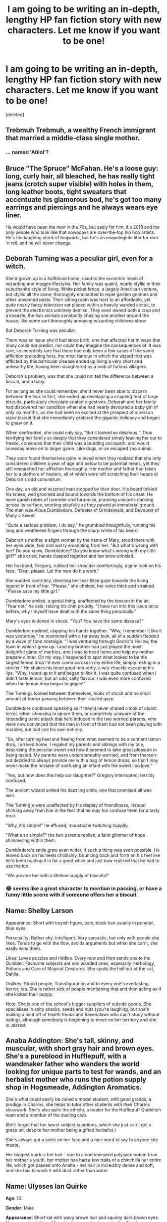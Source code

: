 #+TITLE: I am going to be writing an in-depth, lengthy HP fan fiction story with new characters. Let me know if you want to be one!

* I am going to be writing an in-depth, lengthy HP fan fiction story with new characters. Let me know if you want to be one!
:PROPERTIES:
:Score: 0
:DateUnix: 1534729609.0
:DateShort: 2018-Aug-20
:FlairText: Self-Promotion
:END:
[deleted]


** Trebmuh Trebmuh, a wealthy French immigrant that married a middle-class single mother.
:PROPERTIES:
:Author: Microuwave
:Score: 3
:DateUnix: 1534731386.0
:DateShort: 2018-Aug-20
:END:

*** ... named 'Atilol'?
:PROPERTIES:
:Author: wordhammer
:Score: 2
:DateUnix: 1534742821.0
:DateShort: 2018-Aug-20
:END:


** Bruce "The Spruce" McFahan. He's a loose guy: long, curly hair, all bleached, he has really tight jeans (crotch super visible) with holes in them, long leather boots, tight sweaters that accentuate his glamorous bod, he's got too many earrings and piercings and he always wears eye liner.

He would have been /the man/ in the 70s, but sadly for him, it's 2018 and the only people who look like that nowadays are over-the-top hip hop artists. He's the laughing stock of hogwarts, but he's an unapologetic lifer for rock 'n roll, and he will never change.
:PROPERTIES:
:Author: BigFatNo
:Score: 6
:DateUnix: 1534731647.0
:DateShort: 2018-Aug-20
:END:


** Deborah Turning was a peculiar girl, even for a witch.

She'd grown up in a halfblood home, used to the eccentric mesh of wizarding and muggle lifestyles. Her family was quaint, nearly idyllic in their suburbanite style of living. White picket fence, a largely American venture, but idyllic all the same; thoroughly enchanted to repel garden gnomes and other unwanted pests. Their sitting room was host to an affordable, yet quite nearly fancy television set placed within a heavily warded circuit, to prevent the electronics untimely demise. They even owned both a crup and a kneazle, the two animals constantly chasing one another around the house, like some sort thoroughly annoying wizarding childrens show.

But Deborah Turning was peculiar.

There was an issue she'd had since birth, one that affected her in ways that many could not predict, nor could they imagine the consequences of. It was rare, so incredibly rare that there had only been a few cases of the same affliction preceding hers, the most famous in which the wizard that was afflicted by this particular disease ended up living a very short and unhealthy life, having been slaughtered by a mob of furious villagers.

Deborah's problem, was that she could not tell the difference between a biscuit, and a baby.

For as long as she could remember, she'd never been able to discern between the two. In fact, she ended up developing a crippling fear of large biscuits, particularly chocolate coated digestives. Deborah and her family had discovered her condition when she had nearly devoured a baby girl of only six months, as she had been so excited at the prospect of a person sized biscuit that she immediately grabbed the gigantic delicacy and began to gnaw on it.

When confronted, she could only say, "But it looked so /delicious./" Thus terrifying her family so deeply that they considered simply leaving her out to freeze, convinced that their child was a budding sociopath, and would someday move on to larger game. Like dogs, or an escaped zoo animal.

They soon found themselves quite relieved when they realized that she only considered children a year of age and below to be potential meals, yet they still researched her affliction thoroughly. Her mother and father had taken her to a plethora of healers, all of which were left scratching their heads at Deborah's odd conundrum.

One day, an old and wizened man stopped by their door. His beard tickled his knees, well groomed and bound towards the bottom of his chest. He wore garish robes of lavender and turquoise, prancing unicorns dancing across its surface, snorting playfully as they pawed at immaterial ground. The man was Albus Dumbledore. Defeater of Grindelwald, and Devourer of Many a Sweet.

"Quite a serious problem, I do say," he grumbled thoughtfully, running his long and weathered fingers through the sharp white of his beard.

Deborah's mother, a slight woman by the name of Mary, stood there with her eyes wide, fear and worry emanating from her. "But what's wrong with her? Do you know, Dumbledore? Do you know what's wrong with my little girl?" she cried, hands clasped together and her brow crinkled.

Her husband, Gregory, rubbed her shoulder comfortingly, a grim look on his face. "Dear, please. Let the man do his work."

She nodded contritely, directing her tear filled gaze towards the living legend in front of her. "Please," she choked, her voice thick and strained. "Please save my little girl."

Dumbledore smiled, a genial thing, unaffected by the tension in the air. "Fear not," he said, raising his chin proudly. "I have run into this issue once before, why I myself have dealt with the same thing personally."

Mary's eyes widened in shock. "You? /You/ have the same disease?"

Dumbledore nodded, clapping his hands together. "Why, I remember it like it was yesterday," he mentioned with a far away look, all of a sudden flooded by a wave of fond nostalgia. "I was venturing through Godric's Hollow, the town in which I grew up. I and my brother had just played the most delightful game of marbles, and I was to head home and help my mother prepare dinner. On my way, I happened to spot what looked to be the largest lemon drop I'd ever come across in my entire life, simply resting in a stroller." He shakes his head good naturedly, a wry chuckle escaping his lips. "Why, I went up to it and began to lick it. I was quite confused when I didn't taste lemon, but an odd, salty flavour. I was even more confused when the lemon drop began to giggle!"

The Turnings looked between themselves, looks of shock and no small amount of horror passing between their shared gaze.

Dumbledore continued speaking as if they'd never shared a look of abject terror, either choosing to ignore them, or completely unaware of the impending panic attack that he'd induced in the two worried parents, who were now convinced that the man in front of them had not been playing with marbles, but had lost his own entirely.

"So, after turning heel and fleeing from what seemed to be a sentient lemon drop, I arrived home. I regaled my parents and siblings with my tale, describing the peculiar sweet and how it seemed to take great pleasure in being tasted. My parents were understandably worried, and from thereon-out decided to always provide me with a bag of lemon drops, so that I may never make the mistake of confusing an infant with the sweet I so love."

"Yes, but how does this help our daughter?" Gregory interrupted, terribly confused.

The ancient wizard smiled his dazzling smile, one that promised all was well.

The Turning's were unaffected by his display of friendliness, instead shirking away from him in the fear that he may too confuse them for a tasty treat.

"Why, it's simple!" he effused, moustache twitching happily.

"What's so simple?" the two parents replied, a faint glimmer of hope shimmering within them.

Dumbledore's smile grew even wider, if such a thing was even possible. He leaned back on his heels childishly, bouncing back and forth on his feet like he'd been holding it in for a good while and just now realized that he had to use the loo.

"We provide her with a lifetime supply of biscuits!"
:PROPERTIES:
:Author: Imumybuddy
:Score: 2
:DateUnix: 1534747672.0
:DateShort: 2018-Aug-20
:END:

*** 😂 seems like a great character to mention in passing, or have a funny little scene with if someone offers her a biscuit
:PROPERTIES:
:Author: REEEE_iwantmytendies
:Score: 1
:DateUnix: 1534775397.0
:DateShort: 2018-Aug-20
:END:


** Name: Shelby Larson

Appearance: Short with boyish figure, pale, black hair usually in ponytail, blue eyes

Personality: Rather shy. Intelligent. Very sarcastic, but only with people she likes. Tends to go with the flow, avoids arguments but when she can't, she easily wins them.

Likes: Loves puzzles and riddles. Every now and then sends one to the Quibbler. Favourite subjects are non wanded ones, especially Herbology, Potions and Care of Magical Creatures. She spoils the hell out of the cat, Dahlia.

Dislikes: Stupid people, Transfiguration and to every one's everlasting horror, tea. She is rather sick of people mentioning that and then acting as if she kicked their puppy.

Note. She is one of the school's bigger suppliers of outside goods. She specialises in salty snacks, seeds and nuts (you're laughing, but she's making a mint off of health freaks and Ravenclaws who can't study without eating), although somebody is beginning to move on her territory and she. is. /pissed./
:PROPERTIES:
:Author: blackhole_124
:Score: 2
:DateUnix: 1534767220.0
:DateShort: 2018-Aug-20
:END:


** Anaba Addington: She's tall, skinny, and muscular, with short gray hair and brown eyes. She's a pureblood in Hufflepuff, with a wandmaker father who wanders the world looking for unique parts to test for wands, and an herbalist mother who runs the potion supply shop in Hogsmeade, Addington Aromatics.

She's what could easily be called a model student, with good grades, a prodigy in Charms, she helps to tutor other students with their Charms classwork. She's also quite the athlete, a beater for the Hufflepuff Quidditch team and a member of the dueling club.

(Edit: forgot that her worst subject is potions, which she just can't get a grasp on, despite her mother being a gifted herbalist.)

She's always got a smile on her face and a nice word to say to anyone she meets.

Her biggest quirk is her hair - due to a contaminated polyjuice potion from her mother's youth, her mother has had a few traits of a chinchilla her entire life, which got passed onto Anaba - her hair is incredibly dense and soft, and she has to wash it with dust rather than water.
:PROPERTIES:
:Author: Ubiquitouch
:Score: 2
:DateUnix: 1534790827.0
:DateShort: 2018-Aug-20
:END:


** *Name*: Ulysses Ian Quirke

*Age*: 13

*Gender*: Male

*Appearance*: Short kid with wavy brown hair and squinty dark brown eyes. Very generic clothing. His prized possession is a pair of self-sizing dragonhide hiking boots that he won in an extended 'Risk or Riddle' competition last year.

*Celebrity sim*: Joseph Gordon-Levitt (in his younger days)

*Personality*: He's defensive about his origins and doesn't trust anyone who brings up the magical blood issue. Very focused on his work. Not comfortable with his growing feelings about girls, and embarrassed at how distracting they can be. Defensive about having no money but what his scholarship allows.

Also as a result of his poor background, he's a bit of a pack rat, keeping all sorts of things others might discard as broken or useless, if he can find a value to them. Sometimes, those things end up in his collection before they're actually thrown away by the prior owner.

*Academia*: Ian is good with outdoor stuff, as he treasures the time away from urban Manchester. He has a cheap-ish wand (black walnut and centaur mane), so he doesn't tend to do well with Charms and Transfiguration, preferring to use prepared items, including potions. He's quite excited to be learning Arithmancy and Runes, so that his tinkering can be made more permanent.

*Character/Family History*: Ian (and he'd rather be called that) is the only son of Orla Quirke, a muggleborn witch who was sorted into Ravenclaw the year they hosted the Tri-wizard tournament (canon!). Orla had been a victim in many ways- she was an orphan whose parents were never identified. The orphanage had given her the last name 'Quirke' as a joke.

Orla found herself in the weakest possible position when the war over bloodstatus once again rose to prominence. During her attempts to find a decent situation, she was seduced and knocked up by an unknown wizard. Falling back on what little resources she had, she returned to the orphanage and bore Ian, raising him there for several years before succumbing to the self-destructive depression that her situation had brought on.

Ian was kept by the orphanage matron Mrs. Nettleburn, who knew of the truth about magic through raising Orla. Once accidental magic had manifested, Ian was haphazardly taught to use his growing Talent to help smooth the operation of the orphanage. This began a few years before his letter for Hogwarts arrived, so he has a few wandless tricks up his sleeve.

*Parents*: Mother - Orla Quirke, deceased; Father - "that slimy bastard" (otherwise unnamed) is probably still alive, but who knows?
:PROPERTIES:
:Author: wordhammer
:Score: 2
:DateUnix: 1534737101.0
:DateShort: 2018-Aug-20
:END:

*** This one's intriguing. I reckon he'd make an excellent supporting character (much like Justin Finch-Fletchley or Ernie Macmillan).
:PROPERTIES:
:Author: REEEE_iwantmytendies
:Score: 2
:DateUnix: 1534737512.0
:DateShort: 2018-Aug-20
:END:


** Cameo character:

Princeton "Caterpillar" Pimbleton is a well renown (in his field... so not very renown at all) 50y/o near squib Magi-Entomologist who specializes in the study of south-American magical insects. Due to his lackluster magical prowess, he took the habit of traveling the muggle way, and even took part in some muggle scientific expeditions, discretely collecting magical bugs and making sure the muggles would stay safe from dangerous magical species.

He is killed by the death eaters sometime during the second war. No one really cared (jeez I've managed to depress myself in 4 words xD but they make the story more powerful, if the heroes stumble upon it by accident).
:PROPERTIES:
:Author: Choice_Caterpillar
:Score: 1
:DateUnix: 1534748862.0
:DateShort: 2018-Aug-20
:END:


** I made a few NPCs for a Harry Potter game I wanted to run a while back but never did anything with them. If you feel like adopting any or all of them go right ahead lol.

*Lore Character*

*Name*: Eglė

*Gender*: F

*Age*: Deceased

*Appearance*: Currently, a tree.

*BG*: In the distant past a non-magical girl named Eglė was born, said to have gained the love and trust of one of the only known continental Parseltongues, a wizard Lord known as Žilvinas the Serpent. Eglė's beauty captivated him and despite their differing backgrounds he went to procure her hand in marriage the traditional way, through asking her family. His attempts failed and at least he took her and apparated her to his warded residence where she may never leave. Many years, sons, and a daughter later, he, at last, gave her permission to return to see her family who were as jubilant to see her as they were furious. Her family decides to use her life as a bargaining chip to lure the Lord in, putting a knife to her throat and telling her to call her husband using a magical instrument she had given him, and when he appeared they ambushed him, striking a mortal blow and in the fray she and her children were also struck and lay bleeding. It is said in his grief that the last of his body turned into magic itself, spelling Eglė and her children into trees. The exact details of the story are difficult to follow and the account is regarded as a children's story with the moral being to distrust muggles. However some keen minds may note the similarities between the tale's end and the rumored passing of Merlin, self-transfiguration into a tree surely doesn't seem to be an isolated incident in wizarding culture..?\\
Is it also mere coincidence that, among Wandmakers, there is a rumor of a certain wood that endows wands with a curious property, the gift of Parseltongue passed down not through blood but through craftsmanship?

*Potential Plot Relevance*: Taken largely from an existing folktale. Finding the details of the folktale and how it corresponded to actual wizarding history could make a subplot in and of itself. Or trying to find that tree and dealing with magical creatures who may be protecting it could be a fun little adventure. The end goal I envisioned of gaining a wand that allows a character to have Parseltongue when it's being wielded is also a neat, albeit not particularly useful, power up for a character.

*Adult Characters*

*Name*: Carrie Vixenvys

*Gender*: F

*Age*: 41

*Appearance*: Strawberry blonde hair cut in a messy bob and downturned gray eyes, a pinched and heart-shaped face, a lanky figure. Wears athletic robes even when it's not strictly appropriate.

*BG*: A muggleborn who originally attended Ilvermorny and later immigrated to Wizarding London. As a schoolgirl she could only have been described as a tomboy and assuredly was an avid broom racer. With her love of flying and a proficiency at charms, this witch went on to innovate shortly after graduation intending to bridge the gap between the wizarding world and the muggle world by enchanting cars, motorcycles, scooters, skateboards - anything with wheels, she's had a go at trying to make it faster to great sucess. With the success of her business, named Vix-a-Vis Moto, she intends to further innovate by making a magical superhighway codenamed The Foxhole between Britain and reaching through the entirety mainland Europe, so think of a magical chunnel and U.S. Route 50.

*Quirks*: American accent (in as much as it can be represented in writing, ha), and an adrenaline junkie no matter her age. Very stubborn and can be ruthless about getting her way. To her credit though she doesn't deign to be condescending.

*Potential Plot Relevance*: Depending on the content of the story I see her introducing a few conflicts or tools for the characters. Want a new wizarding sport? She could sponsor a tournament for it, or gift the school trial versions of another way to transport that isn't just a broom. Or even something mundane like wizarding driving ed. She could also raise questions about the statute of Secrecy in the plot and there could be a schism about whether to throw support behind it or prove that it shouldn't go through in classic students-besting-the-adults HP fashion.

*Name*: Cher T. Windyfield

*Gender*: F

*Age*: 26

*Appearance*: Auburn hair plaited from her face into a messy bun. An oval face with delicate features, bright blue eyes, and full lips. Tends to wear dragonhide accessories as in, a wand holster, satchels, boots, and gloves, beneath her professor's robes.

*BG*: Hogwarts attended. A pureblood who went on to become an auror, much to the chagrin of her former classmates (and her own family) who pegged her to become a career housewife to some wealthy pureblood because of her good looks. As an auror she proved she was more than just a pretty face and her talents wielding her aspen & dragon heartstring wand ended up making more than a few enemies from using, ahem, excessive force... Which would prove to be her downfall. She was called to disrupt a particularly nasty incident of mugglebaiting by a pair of brothers, and handily defeated them. They were sent St. Mungo's for months because of the spell she used to defeat them, and then off to Azkaban. Seeking revenge, the mother of the brothers and one of their wives devised a Dark Arts ritual to curse Cher, baiting her when she wasn't clocked into the job (amazing what an Imperio on an innocent young wizard can accomplish) and her sense of personal justice ensured she followed alone. While the incident was recorded for the DMLE, the exact details of the confrontation are unknown, though it ended with two witches missing, one ancestral property torched to the ground, and one Miss Windyfield out of commission with a deadly transfiguration curse which turns flesh into wood spreading from her left calf to the rest of her body. Each year it spreads just a little more, her feet already stiffened, and her resignation from being an auror was "encouraged." Now, she finds herself as a Hogwarts Professor (DADA? Transfiguration?), a favorite of the students for her experience and the cause of many a schoolboy crush. In spite of everything that's happened Cher tries to be optimistic and always encourages her students to reach their full potential. Still, between classes, she does try to find a cure...

*Quirks*: One of those people who answers a question with another question, a person could have started a conversation with her starting with "How was your day?" and end up themself revealing all the insecurities eating away at them. Seems to have eyes on the back of her head (it's really just Auror training) and is quick to catch out lies and misdirections.

*Potential Plot Relevance*: Depends on the direction you want to take. If presented in a positive light, she could be a role model for witches to live up to their talents, and there could be a minor plot to try and assist her in finding a way to beat the curse. She could also be used as something of a timer, if there's a plot going on involving the Dark Arts perhaps an antagonist figure is trying to speed up the rate of the curse to remove her from the post etc, or play up the trauma to make her a tragic figure or source of angst. I could also see her working with some tweaks as an antagonist, just make her a little more desperate, a little more focused on Pureblood students who might have something in their family heirlooms that could provide the answer she seeks. It's also deliberate that the family who cursed her is nameless, for even more drama you could have the descendants of that family attending Hogwarts as either students or faculty.
:PROPERTIES:
:Author: sugarcoatl
:Score: 1
:DateUnix: 1534863761.0
:DateShort: 2018-Aug-21
:END:

*** *Students*

*Name*: Roi Citrinatus

*Gender*: M

*Age*: (Up to the author)

*Appearance*: Honey-brunette hair kept in a trendy fauxhawk, light hazel eyes and a square jaw. Slightly higher than average height, broad-shouldered, tends to dress nicely.

*BG*: A half-blood born to a well-to-do wealthy family (both halves of his heritage are considerably well off), Roi is a young man who is going to "go places," as most of his professors agree. His mother, a Hufflepuff alumni witch, is reportedly trying to discover the components of the prima materia to create her own version of a Philosopher's stone, a Panacea which can reverse any spell effect and cure magical diseases such as lycanthropy. As for Roi himself, he's amiable enough, sure, but he has his own internal balancing act of keeping too many irons in the fire. A well-placed word here, a whisper of a rumor there, it's curious that although no-one would ever say Roi was a gossip he always does tend to know the who/what/when/why of what happens in Hogwarts. And it's so hard to distrust his easy smile...

*Quirks*: He's a preppy Prefect type, fussy over details although not enough to be bossy. Keeps out of trouble, as far as the Professors are concerned. A difficult person to actually be close friends with although he does seem to go out of his way to know just about everybody. Excels in Herbology and Potions.

*Potential Plot Relevance*: A rumor mill and resource character if there ever was one. Depending on the composition of characters he provides an easy "rival" (hey, I heard you started this rumor? and then trying to pin it on him, which presents its own set of difficulties), an information well for gossip, or for small loans and such to get things inside the castle. In other words the easiest ways to develop him are to give him a comeuppance or to get him on the "good" characters' side.

*Name*: Gale Ollivander

*Gender*: F

*Age*: (Up to the author)

*Appearance*: Extremely fluffy neck-length platinum blonde hair, like a dandelion. Short, dark brown-eyed, with a round face, full cheeks, and is missing one of her canine teeth (which may be regrown as the plot demands).

*BG*: A canon character descendent, for once. Born to Garrick Ollivander's son (who is unnamed according to the wiki, but I'll call Garrison), Gale wants to take over the family business but in her own way. She wants to do something different, which in her mind, equates to moving away from the tried and true wand woods and cores that Ollivander's traditionally offers. Dried flobberworm core? Sphinx hair or Werewolf fur? Oh, what about Mandarake wood and Acronite stem? Her own teeth? (* It's a rumor of, ahem, unknown origin that she was mad enough to try it. Although other sources claim her tooth was lost from one of her experimental core-wand matchups blowing up, literally, in her face.) She's not nearly old enough to really know what she's doing, but that isn't stopping her from experimenting in the least.

*Quirks*: Mischievious and playful, she'll do anything once just to try it. A force of chaotic good. Always looking for new experiences and obsessively hoards odds-and-ends.

*Potential Plot Relevance*: Can drag other characters in to trouble, such as going on excursions to the Forbidden forest to collect things. Can be a frequent face in detentions or tip the scales of House points to skew negatively. Maybe a character might actually trust her and want a unique wand, though the success of that is of course left up to you to imagine.
:PROPERTIES:
:Author: sugarcoatl
:Score: 1
:DateUnix: 1534863782.0
:DateShort: 2018-Aug-21
:END:


** You can use my self made hp character

John Went (who's an adult in my fic but do what you will)

Black, chest length lanky hair Black, short boxed beard

Loner, Muggleborn, Ravenclaw house Married to wife Hayley after school, only one able to get him to open up (kinda stereotypical I know) Fought in muggle world war with muggle brother Wife killed in first war by rodolphus lestrange for his part in the war Gorilla animagus

Remind me! In five days
:PROPERTIES:
:Score: 1
:DateUnix: 1534739362.0
:DateShort: 2018-Aug-20
:END:

*** Your !RemindMe 5 days has to have the exclamation point first, no ‘in', and be in a separate message FYI.
:PROPERTIES:
:Author: REEEE_iwantmytendies
:Score: 1
:DateUnix: 1534775462.0
:DateShort: 2018-Aug-20
:END:
